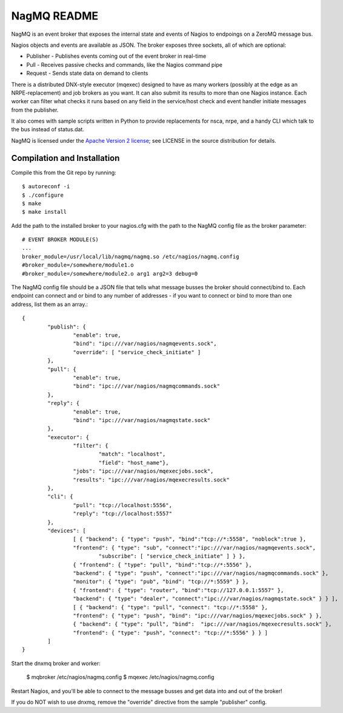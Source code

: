 NagMQ README
============

NagMQ is an event broker that exposes the internal state and events of
Nagios to endpoings on a ZeroMQ message bus.

Nagios objects and events are available as JSON. The broker exposes three
sockets, all of which are optional:

- Publisher - Publishes events coming out of the event broker in real-time

- Pull - Receives passive checks and commands, like the Nagios command pipe

- Request - Sends state data on demand to clients

There is a distributed DNX-style executor (mqexec) designed to have as many
workers (possibly at the edge as an NRPE-replacement) and job brokers as you
want. It can also submit its results to more than one Nagios instance. Each
worker can filter what checks it runs based on any field in the service/host
check and event handler initiate messages from the publisher.

It also comes with sample scripts written in Python to provide replacements
for nsca, nrpe, and a handy CLI which talk to the bus instead of status.dat.

NagMQ is licensed under the `Apache Version 2 license`_; see LICENSE in
the source distribution for details.

Compilation and Installation
----------------------------

Compile this from the Git repo by running::

	$ autoreconf -i
	$ ./configure
	$ make
	$ make install

Add the path to the installed broker to your nagios.cfg with the path to the
NagMQ config file as the broker parameter::

	# EVENT BROKER MODULE(S)
	...
	broker_module=/usr/local/lib/nagmq/nagmq.so /etc/nagios/nagmq.config
	#broker_module=/somewhere/module1.o
	#broker_module=/somewhere/module2.o arg1 arg2=3 debug=0

The NagMQ config file should be a JSON file that tells what message busses
the broker should connect/bind to. Each endpoint can connect and or bind
to any number of addresses - if you want to connect or bind to more than
one address, list them as an array.::

	{
		"publish": {
			"enable": true,
			"bind": "ipc:///var/nagios/nagmqevents.sock",
			"override": [ "service_check_initiate" ]
		},  
		"pull": {
			"enable": true,
			"bind": "ipc:///var/nagios/nagmqcommands.sock"
		},  
		"reply": {
			"enable": true,
			"bind": "ipc:///var/nagios/nagmqstate.sock"
		},  
   		"executor": {
    			"filter": { 
    				"match": "localhost",
    				"field": "host_name"},
			"jobs": "ipc:///var/nagios/mqexecjobs.sock",
			"results": "ipc:///var/nagios/mqexecresults.sock"
		},  
		"cli": {
			"pull": "tcp://localhost:5556",
			"reply": "tcp://localhost:5557"
		},  
		"devices": [
			[ { "backend": { "type": "push", "bind":"tcp://*:5558", "noblock":true },
			"frontend": { "type": "sub", "connect":"ipc:///var/nagios/nagmqevents.sock",
				"subscribe": [ "service_check_initiate" ] } },
			{ "frontend": { "type": "pull", "bind":"tcp://*:5556" },
			"backend": { "type": "push", "connect":"ipc:///var/nagios/nagmqcommands.sock" },
			"monitor": { "type": "pub", "bind": "tcp://*:5559" } },
			{ "frontend": { "type": "router", "bind":"tcp://127.0.0.1:5557" },
			"backend": { "type": "dealer", "connect":"ipc:///var/nagios/nagmqstate.sock" } } ],
			[ { "backend": { "type": "pull", "connect": "tcp://*:5558" },
			"frontend": { "type": "push", "bind": "ipc:///var/nagios/mqexecjobs.sock" } },
			{ "backend": { "type": "pull", "bind":  "ipc:///var/nagios/mqexecresults.sock" },
			"frontend": { "type": "push", "connect": "tcp://*:5556" } } ] 
		]   
	}


Start the dnxmq broker and worker:

    $ mqbroker /etc/nagios/nagmq.config
    $ mqexec /etc/nagios/nagmq.config

Restart Nagios, and you'll be able to connect to the message busses and
get data into and out of the broker!

If you do NOT wish to use dnxmq, remove the "override" directive from the
sample "publisher" config.

.. _`Apache Version 2 license`: http://www.apache.org/licenses/LICENSE-2.0.html
